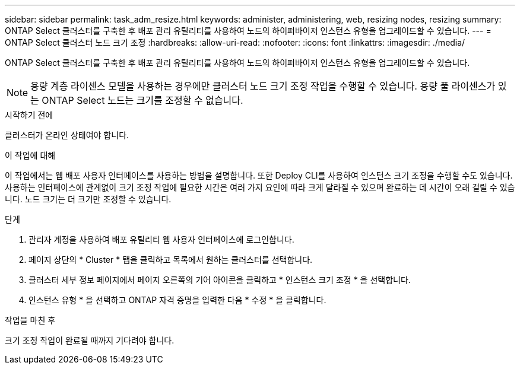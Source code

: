 ---
sidebar: sidebar 
permalink: task_adm_resize.html 
keywords: administer, administering, web, resizing nodes, resizing 
summary: ONTAP Select 클러스터를 구축한 후 배포 관리 유틸리티를 사용하여 노드의 하이퍼바이저 인스턴스 유형을 업그레이드할 수 있습니다. 
---
= ONTAP Select 클러스터 노드 크기 조정
:hardbreaks:
:allow-uri-read: 
:nofooter: 
:icons: font
:linkattrs: 
:imagesdir: ./media/


[role="lead"]
ONTAP Select 클러스터를 구축한 후 배포 관리 유틸리티를 사용하여 노드의 하이퍼바이저 인스턴스 유형을 업그레이드할 수 있습니다.


NOTE: 용량 계층 라이센스 모델을 사용하는 경우에만 클러스터 노드 크기 조정 작업을 수행할 수 있습니다. 용량 풀 라이센스가 있는 ONTAP Select 노드는 크기를 조정할 수 없습니다.

.시작하기 전에
클러스터가 온라인 상태여야 합니다.

.이 작업에 대해
이 작업에서는 웹 배포 사용자 인터페이스를 사용하는 방법을 설명합니다. 또한 Deploy CLI를 사용하여 인스턴스 크기 조정을 수행할 수도 있습니다. 사용하는 인터페이스에 관계없이 크기 조정 작업에 필요한 시간은 여러 가지 요인에 따라 크게 달라질 수 있으며 완료하는 데 시간이 오래 걸릴 수 있습니다. 노드 크기는 더 크기만 조정할 수 있습니다.

.단계
. 관리자 계정을 사용하여 배포 유틸리티 웹 사용자 인터페이스에 로그인합니다.
. 페이지 상단의 * Cluster * 탭을 클릭하고 목록에서 원하는 클러스터를 선택합니다.
. 클러스터 세부 정보 페이지에서 페이지 오른쪽의 기어 아이콘을 클릭하고 * 인스턴스 크기 조정 * 을 선택합니다.
. 인스턴스 유형 * 을 선택하고 ONTAP 자격 증명을 입력한 다음 * 수정 * 을 클릭합니다.


.작업을 마친 후
크기 조정 작업이 완료될 때까지 기다려야 합니다.
